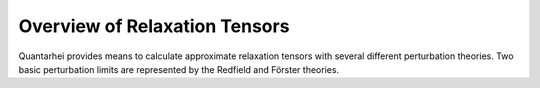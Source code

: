 Overview of Relaxation Tensors
==============================

Quantarhei provides means to calculate approximate relaxation tensors with
several different perturbation theories. Two basic perturbation limits are
represented by the Redfield and Förster theories.
  


